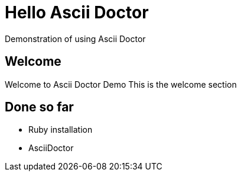 = Hello Ascii Doctor
Demonstration of using Ascii Doctor

== Welcome

Welcome to Ascii Doctor Demo
This is the welcome section

== Done so far

* Ruby installation
* AsciiDoctor